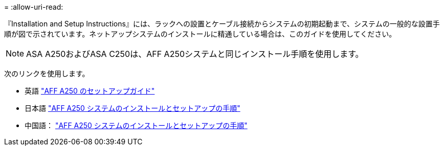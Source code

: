 = 
:allow-uri-read: 


『Installation and Setup Instructions』には、ラックへの設置とケーブル接続からシステムの初期起動まで、システムの一般的な設置手順が図で示されています。ネットアップシステムのインストールに精通している場合は、このガイドを使用してください。


NOTE: ASA A250およびASA C250は、AFF A250システムと同じインストール手順を使用します。

次のリンクを使用します。

* 英語 link:../media/PDF/215-14949_2023_09_en-us_AFFA250_ISI.pdf["AFF A250 のセットアップガイド"^]
* 日本語 https://library.netapp.com/ecm/ecm_download_file/ECMLP2874690["AFF A250 システムのインストールとセットアップの手順"^]
* 中国語： https://library.netapp.com/ecm/ecm_download_file/ECMLP2874693["AFF A250 システムのインストールとセットアップの手順"^]

